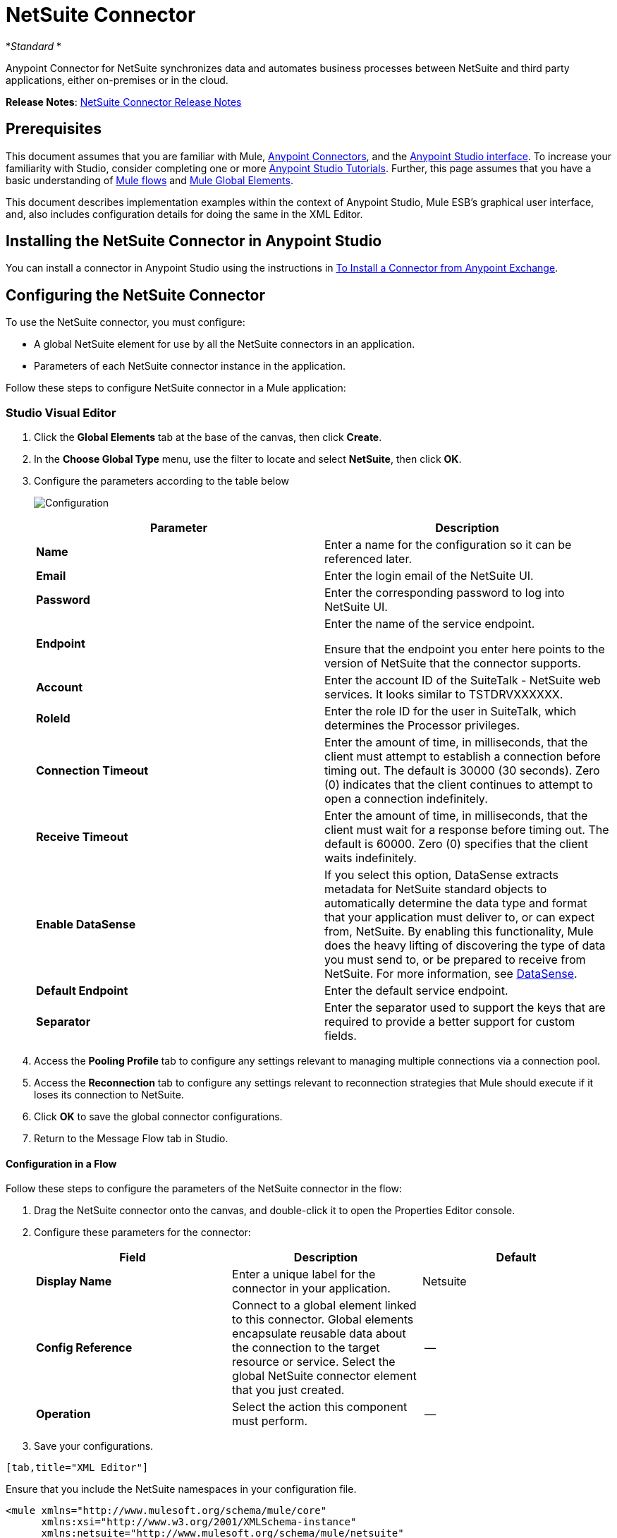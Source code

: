 = NetSuite Connector
:keywords: anypoint studio, connector, endpoint, netsuite

*_Standard_ *

Anypoint Connector for NetSuite synchronizes data and automates business processes between NetSuite and third party applications, either on-premises or in the cloud.

*Release Notes*: link:/release-notes/netsuite-connector-release-notes[NetSuite Connector Release Notes]

== Prerequisites

This document assumes that you are familiar with Mule, link:/mule-user-guide/v/3.6/anypoint-connectors[Anypoint Connectors], and the link:/anypoint-studio/v/6/index[Anypoint Studio interface]. To increase your familiarity with Studio, consider completing one or more link:/anypoint-studio/v/6/basic-studio-tutorial[Anypoint Studio Tutorials]. Further, this page assumes that you have a basic understanding of link:/mule-user-guide/v/3.6/mule-concepts[Mule flows] and link:/mule-user-guide/v/3.6/global-elements[Mule Global Elements]. 

This document describes implementation examples within the context of Anypoint Studio, Mule ESB’s graphical user interface, and, also includes configuration details for doing the same in the XML Editor.

== Installing the NetSuite Connector in Anypoint Studio

You can install a connector in Anypoint Studio using the instructions in link:/mule-user-guide/v/3.6/installing-connectors[To Install a Connector from Anypoint Exchange].

== Configuring the NetSuite Connector

To use the NetSuite connector, you must configure:

* A global NetSuite element for use by all the NetSuite connectors in an application.
* Parameters of each NetSuite connector instance in the application.

Follow these steps to configure NetSuite connector in a Mule application:

=== Studio Visual Editor

. Click the *Global Elements* tab at the base of the canvas, then click *Create*.
. In the *Choose Global Type* menu, use the filter to locate and select *NetSuite*, then click *OK*.
. Configure the parameters according to the table below
+
image:Configuration.jpg[Configuration]
+

[%header,cols="2*"]
|===
|Parameter |Description
|*Name* |Enter a name for the configuration so it can be referenced later.
|*Email* |Enter the login email of the NetSuite UI.
|*Password* |Enter the corresponding password to log into NetSuite UI.
|*Endpoint* a|
Enter the name of the service endpoint.

Ensure that the endpoint you enter here points to the version of NetSuite that the connector supports. 

|*Account* |Enter the account ID of the SuiteTalk - NetSuite web services. It looks similar to TSTDRVXXXXXX.
|*RoleId* |Enter the role ID for the user in SuiteTalk, which determines the Processor privileges.
|*Connection Timeout* |Enter the amount of time, in milliseconds, that the client must attempt to establish a connection before timing out. The default is 30000 (30 seconds). Zero (0) indicates that the client continues to attempt to open a connection indefinitely.
|*Receive Timeout* |Enter the amount of time, in milliseconds, that the client must wait for a response before timing out. The default is 60000. Zero (0) specifies that the client waits indefinitely.
|*Enable DataSense* |If you select this option, DataSense extracts metadata for NetSuite standard objects to automatically determine the data type and format that your application must deliver to, or can expect from, NetSuite. By enabling this functionality, Mule does the heavy lifting of discovering the type of data you must send to, or be prepared to receive from NetSuite. For more information, see link:/mule-user-guide/v/3.6/datasense[DataSense].
|*Default Endpoint* |Enter the default service endpoint.
|*Separator* |Enter the separator used to support the keys that are required to provide a better support for custom fields. 
|===
. Access the *Pooling Profile* tab to configure any settings relevant to managing multiple connections via a connection pool.
. Access the *Reconnection* tab to configure any settings relevant to reconnection strategies that Mule should execute if it loses its connection to NetSuite.
. Click *OK* to save the global connector configurations.
. Return to the Message Flow tab in Studio.

==== Configuration in a Flow

Follow these steps to configure the parameters of the NetSuite connector in the flow:

. Drag the NetSuite connector onto the canvas, and double-click it to open the Properties Editor console.
. Configure these parameters for the connector:
+
[%header,cols="34,33,33"]
|===
a|
Field

 a|
Description

 a|
Default

|*Display Name* |Enter a unique label for the connector in your application. |Netsuite
|*Config Reference* |Connect to a global element linked to this connector. Global elements encapsulate reusable data about the connection to the target resource or service. Select the global NetSuite connector element that you just created. |--
|*Operation* |Select the action this component must perform. |--
|===
. Save your configurations.
....
[tab,title="XML Editor"]
....
Ensure that you include the NetSuite namespaces in your configuration file.

[source, xml, linenums]
----
<mule xmlns="http://www.mulesoft.org/schema/mule/core"
      xmlns:xsi="http://www.w3.org/2001/XMLSchema-instance"
      xmlns:netsuite="http://www.mulesoft.org/schema/mule/netsuite"
      xsi:schemaLocation="
               http://www.mulesoft.org/schema/mule/core
               http://www.mulesoft.org/schema/mule/core/current/mule.xsd
               http://www.mulesoft.org/schema/mule/netsuite
               http://www.mulesoft.org/schema/mule/netsuite/current/mule-netsuite.xsd">
 
      <!-- Your flows and configuration elements -->
 
</mule>
----

Follow these steps to configure a NetSuite connector in your application:

. Create a global NetSuite configuration outside and above your flows, using the following global configuration code:
+

[source, xml, linenums]
----
<!-- Simple configuration -->
<netsuite:config name="Netsuite" email="Your NetSuite email" password="Your NetSuite password" account="Your Netsuite account name" roleId="The id of your NetSuite role" doc:name="Netsuite">
----

. Build your application flow, then add a NetSuite connector using one of these operations:  
+
[%header,cols="2*"]
|===
|Operation |Description
|link:http://mulesoft.github.io/netsuite-connector/7.3.0/apidocs/netsuite-apidoc.html#_add-file[<netsuite:add-file>] |Creates a new NetSuite file record.
|link:http://mulesoft.github.io/netsuite-connector/7.3.0/apidocs/netsuite-apidoc.html#_add-list[<netsuite:add-list>] a|
Adds one or more records in the system.

The attributes that define each record can either be the POJOs corresponding to the fields in the record or a map that represents it.

|link:http://mulesoft.github.io/netsuite-connector/7.3.0/apidocs/netsuite-apidoc.html#_add-record[<netsuite:add-record>] |Creates a new record of the specified type.
|link:http://mulesoft.github.io/netsuite-connector/7.3.0/apidocs/netsuite-apidoc.html#_add-record-objects[<netsuite:add-record-objects>] |Creates new records of the specified type.
|link:http://mulesoft.github.io/netsuite-connector/7.3.0/apidocs/netsuite-apidoc.html#_async-add-list[<netsuite:async-add-list>] |Specifies an asynchronous request equivalent to `addRecord(String, Map, Preferences) `
|link:http://mulesoft.github.io/netsuite-connector/7.3.0/apidocs/netsuite-apidoc.html#_async-delete-list[<netsuite:async-delete-list>] | Specifies an asynchronous request equivalent to `deleteList(List, Preferences) `
|link:http://mulesoft.github.io/netsuite-connector/7.3.0/apidocs/netsuite-apidoc.html#_async-delete-list-records[<netsuite:async-delete-list-records>] | Specifies an asynchronous request equivalent to `deleteList(List, Preferences) `
|link:http://mulesoft.github.io/netsuite-connector/7.3.0/apidocs/netsuite-apidoc.html#_async-get-list[<netsuite:async-get-list>] | Specifies an asynchronous request equivalent to `getList(List, Preferences) `
|link:http://mulesoft.github.io/netsuite-connector/7.3.0/apidocs/netsuite-apidoc.html#_async-get-list-records[<netsuite:async-get-list-records>] |Specifies an asynchronous request equivalent to `getList(List, Preferences) `
|link:http://mulesoft.github.io/netsuite-connector/7.3.0/apidocs/netsuite-apidoc.html#_async-initialize-list[<netsuite:async-initialize-list>] |Specifies an asynchronous request equivalent to `initialize(InitializeRecord, Preferences) `
|link:http://mulesoft.github.io/netsuite-connector/7.3.0/apidocs/netsuite-apidoc.html#_async-search[<netsuite:async-search>] |Searches for all records that match the given filtering expression, asynchronously.
|link:http://mulesoft.github.io/netsuite-connector/7.3.0/apidocs/netsuite-apidoc.html#_async-update-list[<netsuite:async-update-list>] |Specifies an asynchronous request equivalent to `updateRecord(String, Map, Preferences) `
|link:http://mulesoft.github.io/netsuite-connector/7.3.0/apidocs/netsuite-apidoc.html#_async-upsert-list[<netsuite:async-upsert-list>] |Specifies an asynchronous request equivalent to `upsertRecord(String, Map, Preferences) `
|link:http://mulesoft.github.io/netsuite-connector/7.3.0/apidocs/netsuite-apidoc.html#_attach-record[<netsuite:attach-record>] |Adds a source contact record to a destination record as an attachment.
|link:http://mulesoft.github.io/netsuite-connector/7.3.0/apidocs/netsuite-apidoc.html#_change-email[<netsuite:change-email>] |Changes the email address for the NetSuite account.
|link:http://mulesoft.github.io/netsuite-connector/7.3.0/apidocs/netsuite-apidoc.html#_change-password[<netsuite:change-password>] |Changes the password for the NetSuite account.
|link:http://mulesoft.github.io/netsuite-connector/7.3.0/apidocs/netsuite-apidoc.html#_check-async-status[<netsuite:check-async-status>] |Returns the status of an asynchronous web services submission.
|link:http://mulesoft.github.io/netsuite-connector/7.3.0/apidocs/netsuite-apidoc.html#_delete[<netsuite:delete>] a|
Deletes a record with the specified BaseRef.


Not all records can be deleted from the system.

|link:http://mulesoft.github.io/netsuite-connector/7.3.0/apidocs/netsuite-apidoc.html#_delete-list[<netsuite:delete-list>] |Deletes one or more records in the system. The records to be deleted are identified through the specified unique identifiers.
|link:http://mulesoft.github.io/netsuite-connector/7.3.0/apidocs/netsuite-apidoc.html#_delete-record[<netsuite:delete-record>] a|
Deletes a record from the system with the specified RecordRef.


Not all records can be deleted from the system.

|link:http://mulesoft.github.io/netsuite-connector/7.3.0/apidocs/netsuite-apidoc.html#_delete-records-list[<netsuite:delete-records-list>] |Deletes one or more records from the system. The records to be deleted are identified through the provided unique identifiers.
|link:http://mulesoft.github.io/netsuite-connector/7.3.0/apidocs/netsuite-apidoc.html#_detach-record[<netsuite:detach-record>] |Detaches a source record from a destination record.
|link:http://mulesoft.github.io/netsuite-connector/7.3.0/apidocs/netsuite-apidoc.html#_get[<netsuite:get>] | Retrieves a record by providing the unique ID for the record.
|link:http://mulesoft.github.io/netsuite-connector/7.3.0/apidocs/netsuite-apidoc.html#_get-async-result[<netsuite:get-async-result>] |Returns the results of an asynchronous web services submission.
|link:http://mulesoft.github.io/netsuite-connector/7.3.0/apidocs/netsuite-apidoc.html#_get-budget-exchange-rates[<netsuite:get-budget-exchange-rates>] |Returns the list of budget exchange rates.
|link:http://mulesoft.github.io/netsuite-connector/7.3.0/apidocs/netsuite-apidoc.html#_get-consolidated-exchange-rates[<netsuite:get-consolidated-exchange-rates>] |Returns the list of consolidated exchange rates.
|link:http://mulesoft.github.io/netsuite-connector/7.3.0/apidocs/netsuite-apidoc.html#_get-current-rate[<netsuite:get-current-rate>] |Gets the exchange rate between two currencies based on a certain date.
|link:http://mulesoft.github.io/netsuite-connector/7.3.0/apidocs/netsuite-apidoc.html#_get-custom-record[<netsuite:get-custom-record>] | Retrieves a custom record by providing the unique ID for the record.
|link:http://mulesoft.github.io/netsuite-connector/7.3.0/apidocs/netsuite-apidoc.html#_get-customization-ids[<netsuite:get-customization-ids>] |Returns the IDs of available customizations for a given record type.
|link:http://mulesoft.github.io/netsuite-connector/7.3.0/apidocs/netsuite-apidoc.html#_get-data-center-urls[<netsuite:get-data-center-urls>] |Gets datacenter URLS - use for dynamic discovery of datacenter-specific URLs to access NetSuite as partner applications.
|link:http://mulesoft.github.io/netsuite-connector/7.3.0/apidocs/netsuite-apidoc.html#_get-deleted-records[<netsuite:get-deleted-records>] |Returns a list of deleted records of the specified record type that match a given date expression.
|link:http://mulesoft.github.io/netsuite-connector/7.3.0/apidocs/netsuite-apidoc.html#_get-item-availability[<netsuite:get-item-availability>] |Returns the availability of a given record reference.
|link:http://mulesoft.github.io/netsuite-connector/7.3.0/apidocs/netsuite-apidoc.html#_get-list[<netsuite:get-list>] |Retrieves a list of objects referenced in the list of BaseRef object.
|link:http://mulesoft.github.io/netsuite-connector/7.3.0/apidocs/netsuite-apidoc.html#_get-posting-transaction-summary[<netsuite:get-posting-transaction-summary>] | Retrieves a summary of the actual data in an account.
|<http://netsuiteget-record[netsuite:get-record]> |Retrieves a record by providing the unique ID for the record.
|link:http://mulesoft.github.io/netsuite-connector/7.3.0/apidocs/netsuite-apidoc.html#_get-records[<netsuite:get-records>] | Retrieves a list of all records of the specified type.
|link:http://mulesoft.github.io/netsuite-connector/7.3.0/apidocs/netsuite-apidoc.html#_get-saved-search[<netsuite:get-saved-search>] |Retrieves a list of existing saved searches for the given record type.
|link:http://mulesoft.github.io/netsuite-connector/7.3.0/apidocs/netsuite-apidoc.html#_get-select-value[<netsuite:get-select-value>] | Retrieves valid values for a given recordRef field where the referenced record type is not yet exposed in the web services API or when the logged in role does not have permission to the instances of the record type.
|link:http://mulesoft.github.io/netsuite-connector/7.3.0/apidocs/netsuite-apidoc.html#_get-server-time[<netsuite:get-server-time>] |Returns the server time, resulting in more accurate and reliable synchronization of data than using local client time.
|link:http://mulesoft.github.io/netsuite-connector/7.3.0/apidocs/netsuite-apidoc.html#_initialize[<netsuite:initialize>] |Populates fields on transaction line items with values from a related record in a way similar to how empty text boxes are pre-populated within the Netsuite UI.
|link:http://mulesoft.github.io/netsuite-connector/7.3.0/apidocs/netsuite-apidoc.html#_initialize-list[<netsuite:initialize-list>] |Emulates the UI workflow by pre-populating fields on transaction line items with values from a related record.
|link:http://mulesoft.github.io/netsuite-connector/7.3.0/apidocs/netsuite-apidoc.html#_map-sso[<netsuite:map-sso>] |Automates the mapping between external application credentials and NetSuite’s credentials for a user.
|link:http://mulesoft.github.io/netsuite-connector/7.3.0/apidocs/netsuite-apidoc.html#_query-as-native-result[<netsuite:query-as-native-result>] |Returns a SearchResult containing a list of records or columns matching the specified query.
|link:http://mulesoft.github.io/netsuite-connector/7.3.0/apidocs/netsuite-apidoc.html#_query-records[<netsuite:query-records>] |Returns a list of records.
|link:http://mulesoft.github.io/netsuite-connector/7.3.0/apidocs/netsuite-apidoc.html#_search[<netsuite:search>] |Executes a search on a specific record type based on a set of criteria.
|link:http://mulesoft.github.io/netsuite-connector/7.3.0/apidocs/netsuite-apidoc.html#_search-more[<netsuite:search-more>] |Retrieves more records after an initial search operation.
|link:http://mulesoft.github.io/netsuite-connector/7.3.0/apidocs/netsuite-apidoc.html#_search-more-with-id[<netsuite:search-more-with-id>] |References a specific search result set by its searchId - a parameter included in all search results.
|link:http://mulesoft.github.io/netsuite-connector/7.3.0/apidocs/netsuite-apidoc.html#_search-next[<netsuite:search-next>] |Retrieves the next set of records after an initial search operation.
|link:http://mulesoft.github.io/netsuite-connector/7.3.0/apidocs/netsuite-apidoc.html#_search-with-expression[<netsuite:search-with-expression>] |Executes a search on a specific record type based on a set of criteria.
|link:http://mulesoft.github.io/netsuite-connector/7.3.0/apidocs/netsuite-apidoc.html#_sso-login[<netsuite:sso-login>] |Establishes a single sign-on connection.
|link:http://mulesoft.github.io/netsuite-connector/7.3.0/apidocs/netsuite-apidoc.html#_update-invitee-status[<netsuite:update-invitee-status>] |Sets a new invitation status for a given event.
|link:http://mulesoft.github.io/netsuite-connector/7.3.0/apidocs/netsuite-apidoc.html#_update-invitee-status-list[<netsuite:update-invitee-status-list>] |Sets a new invitation status for a given event.
|link:http://mulesoft.github.io/netsuite-connector/7.3.0/apidocs/netsuite-apidoc.html#_update-list[<netsuite:update-list>] |Updates one or more existing records in the system by providing new values for some fields in the records.
|link:http://mulesoft.github.io/netsuite-connector/7.3.0/apidocs/netsuite-apidoc.html#_update-record[<netsuite:update-record>] |Updates an existing record.
|link:http://mulesoft.github.io/netsuite-connector/7.3.0/apidocs/netsuite-apidoc.html#_update-records-list[<netsuite:update-records-list>] |Updates one or more existing records in the system by providing a list of records.
|link:http://mulesoft.github.io/netsuite-connector/7.3.0/apidocs/netsuite-apidoc.html#_upsert-list[<netsuite:upsert-list>] |Updates one or more instances of a record type in the system.
|link:http://mulesoft.github.io/netsuite-connector/7.3.0/apidocs/netsuite-apidoc.html#_upsert-record[<netsuite:upsert-record>] |Adds a new instance or updates an instance of a record in the system.
|===
....
------

== Example Use Case

Add a new Employee record in NetSuite using a Mule application. 

image:NetSuiteDemoFlow.png[NetSuiteDemoFlow]

. Drag an *HTTP* connector into a new flow, click the green plus to the right of Connector Configuration and set the values to: Host: *localhost* and Port: **8081**. Click *OK*. In the Basic Settings, set the *Path* to *accountWithCustomFields*.

+
image:HTTPSettings.png[HTTPSettings]
+

. Add a *Set Payload* transformer after the HTTP connector to process the message payload. Configure the transformer as shown below.
+
image:setpayload.jpg[setpayload]
+

[%header%autowidth.spread]
|===
|Field |Value
|*Display Name* |Set Payload (or any other name you prefer)
|*Value* |`# [['name':message.inboundProperties['name'],'lastname':message.inboundProperties['lastname'],'e-mail':message.inboundProperties['email'],'externalId':message.inboundProperties['externalId']]]`
|===
+

. Drag the *NetSuite* connector onto the canvas, then select it to open the properties editor console.
. Click the plus sign next to the *Connector Configuration* field to add a new NetSuite global element.
+
image:global+element.jpg[global+element]
+
. Configure the global element as follows:
+
[%header%autowidth.spread]
|===
|Field |Value
|*Name* |NetSuite (or any other name you prefer)
|*Email* |<Your NetSuite Email>
|*Password* |<Your NetSuite password>
|*Account* |<Your NetSuite account> (It looks similiar to TSTDRVXXXXXX.)
|*Role Id* |Enter the id of the role you use to login in SuiteTalk, which determines the Processor privileges.
|===
+
. In the properties editor of the NetSuite connector, configure the remaining parameters:
+
image:Configuration.jpg[Configuration]
+
[%header%autowidth.spread]
|===
|Field |Value
|*Display Name* |NetSuite (or any other name you prefer)
|*Config Reference* |NetSuite (name of the global element you have created)
|*Operation* |Add record
|*Record Type* |Employee
|===
+
. Drag a *DataMapper* transformer between the Set Payload transformer and the NetSuite connector, then click it to open its properties editor.
. Configure its Input properties according to the steps below. +
.. In the *Input type*, select **Map<k,v>**, then select *User Defined*.
.. Click **Create/Edit Structure**.  
.. Enter a name for the Map, then select *Element* for** Type**.
.. Add the child fields according to the table below.
+
[%header,cols="2*"]
|===
a|
Name

 a|
Type

|*e-mail* |String
|*externalId* |String
|*lastname* |String
|*name* |String
|===
+
.. The Output properties are automatically configured to correspond to the NetSuite connector.
.. Click *Create Mapping*, then drag each input data field to its corresponding output NetSuite field. Click the blank space on the canvas to save the changes.
. Add a *Object to Json* transformer onto the flow to capture the response from the NetSuite connector and display it as a HTTP response. 
. Run the project as a Mule Application (right-click project name, then select *Run As > Mule Application* ). 
. From a browser, e nter the employee's e-mail address, externalId, lastname, and name in the form of the following query parameters:**  http://localhost:8081/accountWithCustomFields?** * email  =<employee's email address> &externalId=<employee's externalId> &lname= <employee's last name>&name=<employee's firstname> *
. Mule conducts the query, and adds the Employee record to NetSuite.

=== XML Editor

. Add a *netsuite:config* element to your project, then configure its attributes according to the  table below.
+

[source, xml, linenums]
----
<netsuite:config name="NetSuite" email="email@youremail.com" password="netsuite_password" account="netsuite_account" roleId="netsuite_role" doc:name="Netsuite">
            </netsuite:config>
----

+
[%header%autowidth.spread]
|===
|Attribute |Value
|*name* |NetSuite
|*email* |<Your NetSuite Email>
|*password* |<Your NetSuite password>
|*account* |<Your NetSuite account> (It looks similiar to TSTDRVXXXXXX.)
|*roleId* |Enter the ID of the role you use to login in SuiteTalk, which determines the Processor privileges.
|*doc:name* |NetSuite
|===
.  Create a Mule flow with an HTTP endpoint, configuring the endpoint as follows:  
+

[source, xml, linenums]
----
<http:inbound-endpoint exchange-pattern="request-response" host="localhost" port="8081" path="accountWithCustomFields" doc:name="HTTP"/>
----

+
[%header,cols="2*"]
|===
|Attribute |Value
|*exchange-pattern* |request-response
|*host* |localhost
|*port* |8081
|*path* a|`accountWithCustomFields` |*doc:name* |HTTP
|===
. Add a *set-payload* element to set the message payload in the flow.
+

[source, xml, linenums]
----
<set-payload value="#[['name':message.inboundProperties['name'],'lastname':message.inboundProperties['lastname'],'e-mail':message.inboundProperties['email'],'externalId':message.inboundProperties['externalId']]]" doc:name="Set Payload"/>
----

. Add a **data-mapper** element to pass the message payload to NetSuite.
+

[source, xml, linenums]
----
<data-mapper:transform config-ref="Map_To_EMPLOYEE" doc:name="Map To EMPLOYEE"/>
----

. Add a *netsuite:add-record* element to your flow as follows:
+

[source, xml, linenums]
----
<netsuite:add-record config-ref="Netsuite" doc:name="Netsuite Add Record" recordType="EMPLOYEE"/>
----

. Configure the data-mapper through the Visual Editor. Switch the view to Message Flow view, then click the *DataMapper* transformer to set its properties.
.. In the *Input type*, select **Map<k,v>**, then select *User Defined*.
.. Click **Create/Edit Structure**.  
.. Enter a name for the Map, then select *Element* for** Type**.
.. Add the child fields according to the table below.
+
[%header,cols="2*"]
|===
a|
Name

 a|
Type

|*e-mail* |String
|*externalId* |String
|*lastname* |String
|*name* |String
|===
. Add a *json:object-to-json-transformer* element to the flow to capture the response from the NetSuite connector and display it as an HTTP response. 
+

[source, xml, linenums]
----
<json:object-to-json-transformer doc:name="Object to JSON"/>
----

. Run the project as a Mule Application (right-click project name, then select **Run As > Mule Application**). 
. From a browser, e nter the employee's e-mail address, externalId, lastname, and name in the form of the following query parameters:**  http://localhost:8081/accountWithCustomFields ?** * email =<employee's email address> &externalId=<employee's externalId> &lname= <employee's last name>&name=<employee's firstname> *
. Mule conducts the query, and adds the Employee record to NetSuite.
....
------

Example Code

[NOTE]
====
Keep in mind that for this example code to work, you must manually configure the following values of the *global NetSuite connector* to match your instance of NetSuite:

* Email
* Password
* Account
* Role ID
====

[source, xml, linenums]
----
<mule xmlns:data-mapper="http://www.mulesoft.org/schema/mule/ee/data-mapper" xmlns:json="http://www.mulesoft.org/schema/mule/json" xmlns:netsuite="http://www.mulesoft.org/schema/mule/netsuite"
    xmlns:http="http://www.mulesoft.org/schema/mule/http" xmlns="http://www.mulesoft.org/schema/mule/core"
    xmlns:doc="http://www.mulesoft.org/schema/mule/documentation"
    xmlns:spring="http://www.springframework.org/schema/beans"
    xmlns:xsi="http://www.w3.org/2001/XMLSchema-instance"
    xsi:schemaLocation="http://www.springframework.org/schema/beans http://www.springframework.org/schema/beans/spring-beans-current.xsd
http://www.mulesoft.org/schema/mule/core http://www.mulesoft.org/schema/mule/core/current/mule.xsd
http://www.mulesoft.org/schema/mule/http http://www.mulesoft.org/schema/mule/http/current/mule-http.xsd
http://www.mulesoft.org/schema/mule/netsuite http://www.mulesoft.org/schema/mule/netsuite/current/mule-netsuite.xsd
http://www.mulesoft.org/schema/mule/ee/data-mapper http://www.mulesoft.org/schema/mule/ee/data-mapper/current/mule-data-mapper.xsd
http://www.mulesoft.org/schema/mule/json http://www.mulesoft.org/schema/mule/json/current/mule-json.xsd">
    <netsuite:config name="Netsuite" email="${email}"
        password="${password}" account="${account}" connectionTimeout="50000"
        receiveTimeout="50000" doc:name="Netsuite" roleId="${RoleID}">
        <netsuite:connection-pooling-profile
            initialisationPolicy="INITIALISE_ONE" exhaustedAction="WHEN_EXHAUSTED_GROW" />
    </netsuite:config>
    <data-mapper:config name="JSON_To___customRecordType__21____customrecord21" transformationGraphPath="json_to___customrecordtype__21____customrecord21.grf" doc:name="JSON_To___customRecordType__21____customrecord21"/>
    <data-mapper:config name="Map_To_EMPLOYEE" transformationGraphPath="map_to_employee.grf" doc:name="Map_To_EMPLOYEE"/>
    <http:listener-config name="HTTP_Listener_Configuration" host="localhost" port="8081" doc:name="HTTP Listener Configuration"/>
    <http:listener-config name="HTTP_Listener_Configuration1" host="localhost" port="8081" doc:name="HTTP Listener Configuration"/>
    <flow name="netsuite-demoFlow1" >
    <http:listener config-ref="HTTP_Listener_Configuration" path="accountWithCustomFields" doc:name="HTTP"/>
    <set-payload value="#[['name':message.inboundProperties['name'],'lastname':message.inboundProperties['lastname'],'e-mail':message.inboundProperties['email'],'externalId':message.inboundProperties['externalId']]]" doc:name="Set Payload"/>
    <data-mapper:transform config-ref="Map_To_EMPLOYEE" doc:name="Map To EMPLOYEE"/>
        <netsuite:add-record
            config-ref="Netsuite" doc:name="Netsuite Add Record" recordType="EMPLOYEE"/>
        <json:object-to-json-transformer doc:name="Object to JSON"/>
    </flow>
  <flow name="netsuite-demoFlow2" >
    <http:listener config-ref="HTTP_Listener_Configuration1" path="customRecord" doc:name="HTTP"/>
    <data-mapper:transform config-ref="JSON_To___customRecordType__21____customrecord21" doc:name="JSON To __customRecordType__21____customrecord21"/>
    <netsuite:add-record config-ref="Netsuite" recordType="__customRecordType__21____customrecord21" doc:name="Netsuite"/>
    <json:object-to-json-transformer doc:name="Object to JSON"/>
  </flow>
</mule>
----

